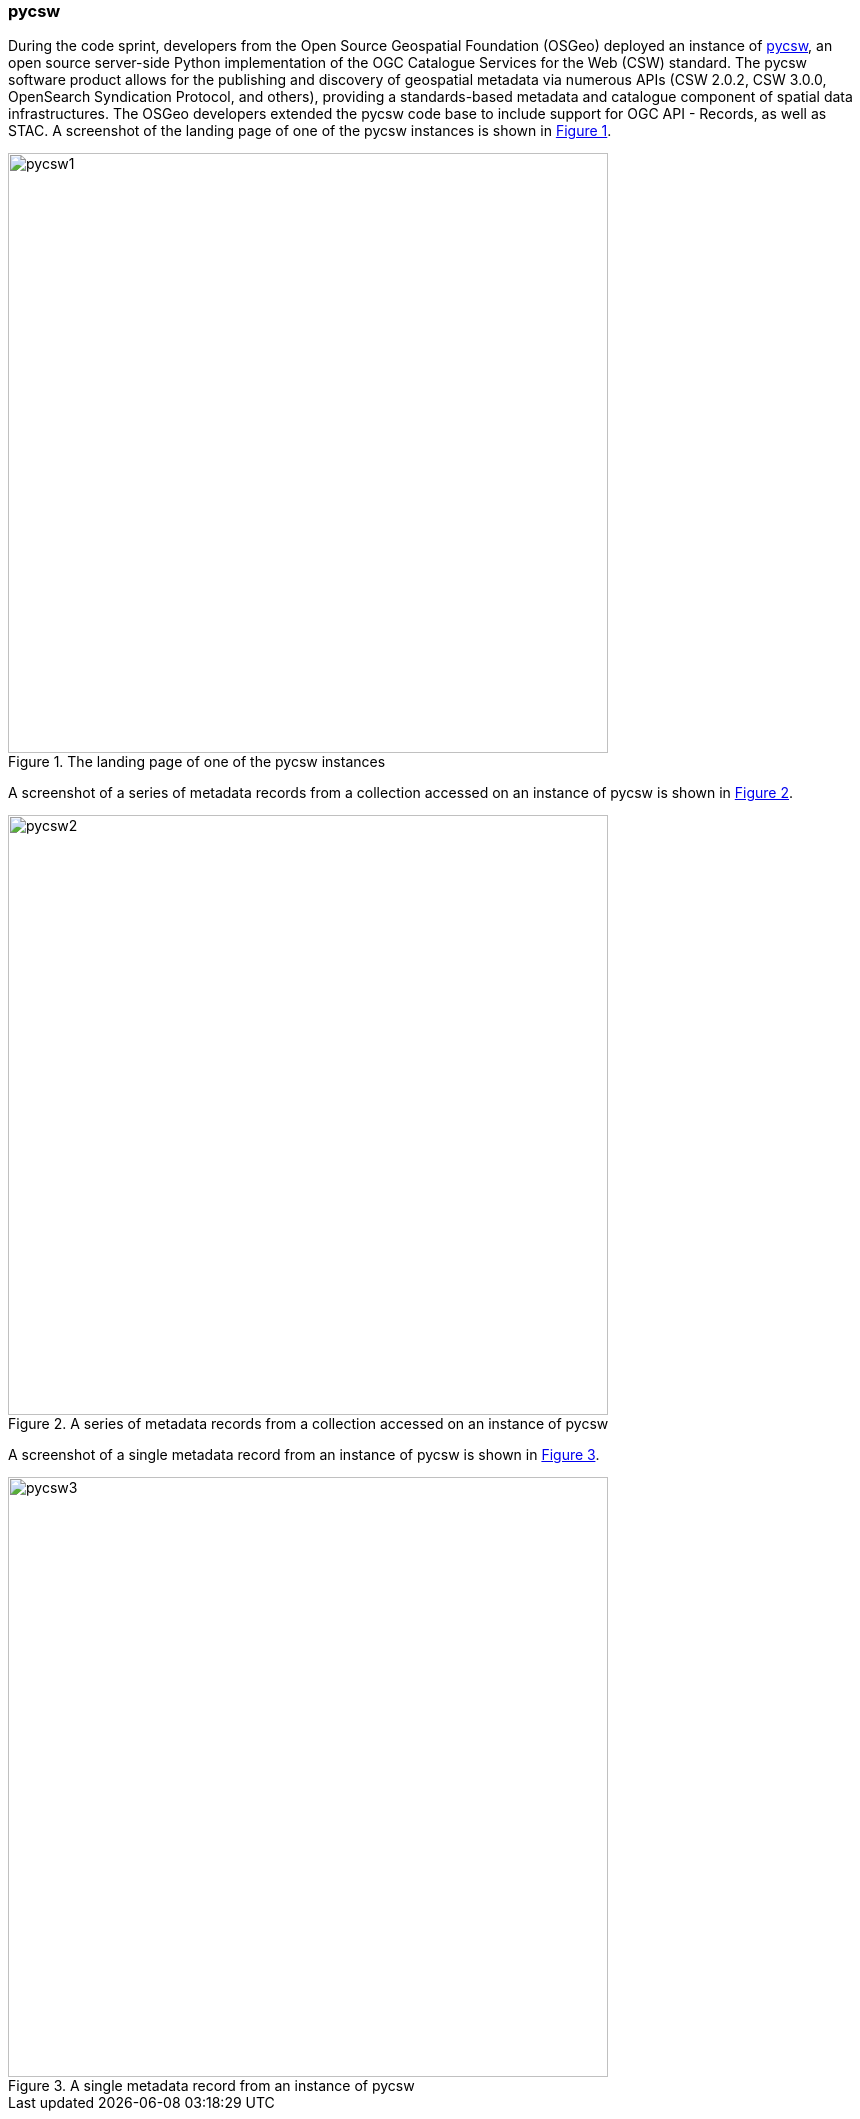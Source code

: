 === pycsw

During the code sprint, developers from the Open Source Geospatial Foundation (OSGeo) deployed an instance of https://pycsw.org[pycsw], an open source server-side Python implementation of the OGC Catalogue Services for the Web (CSW) standard. The pycsw software product allows for the publishing and discovery of geospatial metadata via numerous APIs (CSW 2.0.2, CSW 3.0.0, OpenSearch Syndication Protocol, and others), providing a standards-based metadata and catalogue component of spatial data infrastructures. The OSGeo developers extended the pycsw code base to include support for OGC API - Records, as well as STAC. A screenshot of the landing page of one of the pycsw instances is shown in <<img_pycsw1>>.

[#img_pycsw1,reftext='{figure-caption} {counter:figure-num}']
.The landing page of one of the pycsw instances
image::images/pycsw1.png[width=600,align="center"]

A screenshot of a series of metadata records from a collection accessed on an instance of pycsw is shown in <<img_pycsw2>>.

[#img_pycsw2,reftext='{figure-caption} {counter:figure-num}']
.A series of metadata records from a collection accessed on an instance of pycsw
image::images/pycsw2.png[width=600,align="center"]

A screenshot of a single metadata record from an instance of pycsw is shown in <<img_pycsw3>>.

[#img_pycsw3,reftext='{figure-caption} {counter:figure-num}']
.A single metadata record from an instance of pycsw
image::images/pycsw3.png[width=600,align="center"]
